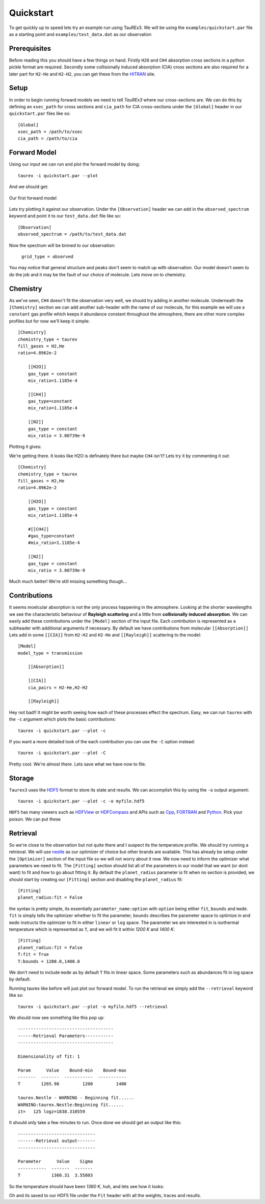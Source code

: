 .. _quickstart:

==========
Quickstart
==========


To get quickly up to speed lets try an example run using TauREx3. We will be using the ``examples/quickstart.par``
file as a starting point and ``examples/test_data.dat`` as our observation

Prerequisites
-------------

Before reading this you should have a few things on hand. Firstly ``H2O`` and ``CH4`` absorption cross sections in a python
pickle format are required. Secondly some collisionally induced absorption (CIA) cross sections are also
required for a later part for ``H2-He`` and ``H2-H2``, you can get these from the HITRAN_ site. 

Setup
------
In order to begin running forward models we need to tell *TauREx3* where our cross-sections are.
We can do this by defining an ``xsec_path`` for cross sections and ``cia_path`` for CIA cross-sections under the
``[Global]`` header in our ``quickstart.par`` files like so::

    [Global]
    xsec_path = /path/to/xsec
    cia_path = /path/to/cia


Forward Model
-------------

Using our input we can run and plot the forward model by doing::

    taurex -i quickstart.par --plot

And we should get:

.. figure::  _static/firstfm.png
   :align:   center

   Our first forward model

Lets try plotting it against our observation. Under the ``[Observation]`` header
we can add in the ``observed_spectrum`` keyword and point it to our ``test_data.dat`` file like so::

    [Observation]
    observed_spectrum = /path/to/test_data.dat

Now the spectrum will be binned to our observation:

.. figure:: _static/fm_obs_bin.png

           ``grid_type = observed``


You may notice that general structure and peaks don't seem to match up with observation.
Our model doesn't seem to do the job and it may be the fault of our choice of molecule. Lets move on to chemistry.


Chemistry
---------

As we've seen, ``CH4`` doesn't fit the observation very well, we should try adding in another molecule.
Underneath the ``[Chemistry]`` section we can add another sub-header with the name of our molecule, for this 
example we will use a ``constant`` gas profile which keeps it abundance constant throughout the atmosphere,
there are other more complex profiles but for now we'll keep it simple::

    [Chemistry]
    chemistry_type = taurex
    fill_gases = H2,He
    ratio=4.8962e-2

        [[H2O]]
        gas_type = constant
        mix_ratio=1.1185e-4

        [[CH4]]
        gas_type=constant
        mix_ratio=1.1185e-4

        [[N2]]
        gas_type = constant
        mix_ratio = 3.00739e-9

Plotting it gives:

.. image::  _static/ch4_and_h2o.png

We're getting there. It looks like H2O is definately there but maybe ``CH4`` isn't? Lets try it
by commenting it out::

    [Chemistry]
    chemistry_type = taurex
    fill_gases = H2,He
    ratio=4.8962e-2

        [[H2O]]
        gas_type = constant
        mix_ratio=1.1185e-4

        #[[CH4]]
        #gas_type=constant
        #mix_ratio=1.1185e-4

        [[N2]]
        gas_type = constant
        mix_ratio = 3.00739e-9

.. image::  _static/h2o_only.png

Much much better! We're still missing something though...

Contributions
-------------

It seems moelcular absorption is not the only process happening in the atmosphere. Looking at the shorter
wavelengths we see the characteristic behaviour of **Rayleigh scattering** and a little from **collisionally**
**induced** **absorption**. We can easily add these contributions under the ``[Model]`` section of the input file.
Each *contribution* is represented as a subheader with additional arguments if necessary. By default we have
contributions from molecular ``[[Absorption]]`` 
Lets add in some ``[[CIA]]`` from ``H2-H2`` and ``H2-He`` and ``[[Rayleigh]]`` scattering to the model::

    [Model]
    model_type = transmission

        [[Absorption]]

        [[CIA]]
        cia_pairs = H2-He,H2-H2

        [[Rayleigh]]

.. image::  _static/ray_and_cia.png

Hey not bad!! It might be worth seeing how each of these processes effect the spectrum. Easy, we can run
``taurex`` with the ``-c`` argument which plots the basic contributions::

    taurex -i quickstart.par --plot -c

.. image::  _static/contrib.png


If you want a more detailed look of the each contribution you can use the ``-C`` option instead::

    taurex -i quickstart.par --plot -C

.. image::  _static/full_contrib.png

Pretty cool. We're almost there. Lets save what we have now to file.

Storage
-------

``Taurex3`` uses the HDF5_ format to store its state and results. We can accomplish this by 
using the ``-o`` output argument::

    taurex -i quickstart.par --plot -c -o myfile.hdf5

``HDF5`` has many viewers such as HDFView_ or HDFCompass_ and APIs such as Cpp_, FORTRAN_ and Python_.
Pick your poison. We can put these


Retrieval
---------

So we're close to the observation but not quite there and I suspect its the 
temperature profile. We should try running a retrieval. We will use nestle_ as our optimizer of choice
but other brands are available. This has already be setup under the ``[Optimizer]`` section of the input 
file so we will not worry about it now. We now need to inform the optimizer what parameters we need to fit.
The ``[Fitting]`` section should list all of the parameters in our model that we want (or dont want) to fit 
and *how* to go about fitting it. By default the ``planet_radius`` parameter is fit when no section is provided,
we should start by creating our ``[Fitting]`` section and disabling the ``planet_radius`` fit::
    
    [Fitting]
    planet_radius:fit = False

the syntax is pretty simple, its essentially ``parameter_name:option`` with ``option`` being either 
``fit``, ``bounds`` and ``mode``. ``fit`` is simply tells the optimizer whether to fit the parameter, ``bounds``
describes the parameter space to optimize in and ``mode`` instructs the optimizer to fit in either ``linear``
or ``log`` space.
The parameter we are interested in is isothermal temperature which is represented as ``T``, and we will fit
it within *1200 K* and *1400 K*::

    [Fitting]
    planet_radius:fit = False
    T:fit = True
    T:bounds = 1200.0,1400.0

We don't need to include ``mode`` as by default ``T`` fits in linear space. Some parameters such as
abundances fit in log space by default.

Running taurex like before will just plot our forward model. To run the retrieval we simply add
the ``--retrieval`` keyword like so::

    taurex -i quickstart.par --plot -o myfile.hdf5 --retrieval

We should now see something like this pop up::

    -------------------------------------
    ------Retrieval Parameters-----------
    -------------------------------------

    Dimensionality of fit: 1

    Param      Value    Bound-min    Bound-max
    -------  -------  -----------  -----------
    T        1265.98         1200         1400

    taurex.Nestle - WARNING - Beginning fit......
    WARNING:taurex.Nestle:Beginning fit......
    it=   125 logz=1838.310559

It should only take a few minutes to run. Once done we should get an output like this::

    ------------------------------
    -------Retrieval output-------
    ------------------------------

    Parameter      Value    Sigma
    -----------  -------  -------
    T            1360.31  3.55803

So the temperature should have been *1360 K*, huh, and lets see how it looks:

.. image::  _static/retrieval.png

.. image:: _static/delicious.jpg

Oh and its saved to our HDF5 file under the ``Fit`` header with all the weights, traces and results.



.. _HITRAN: https://hitran.org/cia/

.. _HDF5: https://www.hdfgroup.org/solutions/hdf5/

.. _HDFView: https://www.hdfgroup.org/downloads/hdfview/

.. _nestle: https://github.com/kbarbary/nestle

.. _HDFCompass: https://support.hdfgroup.org/projects/compass/

.. _FORTRAN: https://support.hdfgroup.org/HDF5/doc/fortran/index.html

.. _Cpp: https://support.hdfgroup.org/HDF5/doc/cpplus_RM/index.html

.. _Python: https://www.h5py.org/